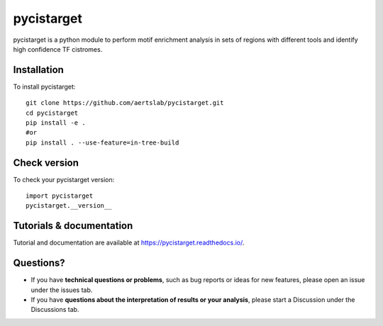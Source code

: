 pycistarget
==========

pycistarget is a python module to perform motif enrichment analysis in sets of regions with different tools and identify high confidence TF cistromes.

Installation
**********************

To install pycistarget::

	git clone https://github.com/aertslab/pycistarget.git
	cd pycistarget
	pip install -e .
	#or
	pip install . --use-feature=in-tree-build 


Check version
**********************

To check your pycistarget version::

	import pycistarget
	pycistarget.__version__

Tutorials & documentation
**********************

Tutorial and documentation are available at https://pycistarget.readthedocs.io/.

Questions?
**********************

* If you have **technical questions or problems**, such as bug reports or ideas for new features, please open an issue under the issues tab.
* If you have **questions about the interpretation of results or your analysis**, please start a Discussion under the Discussions tab.


